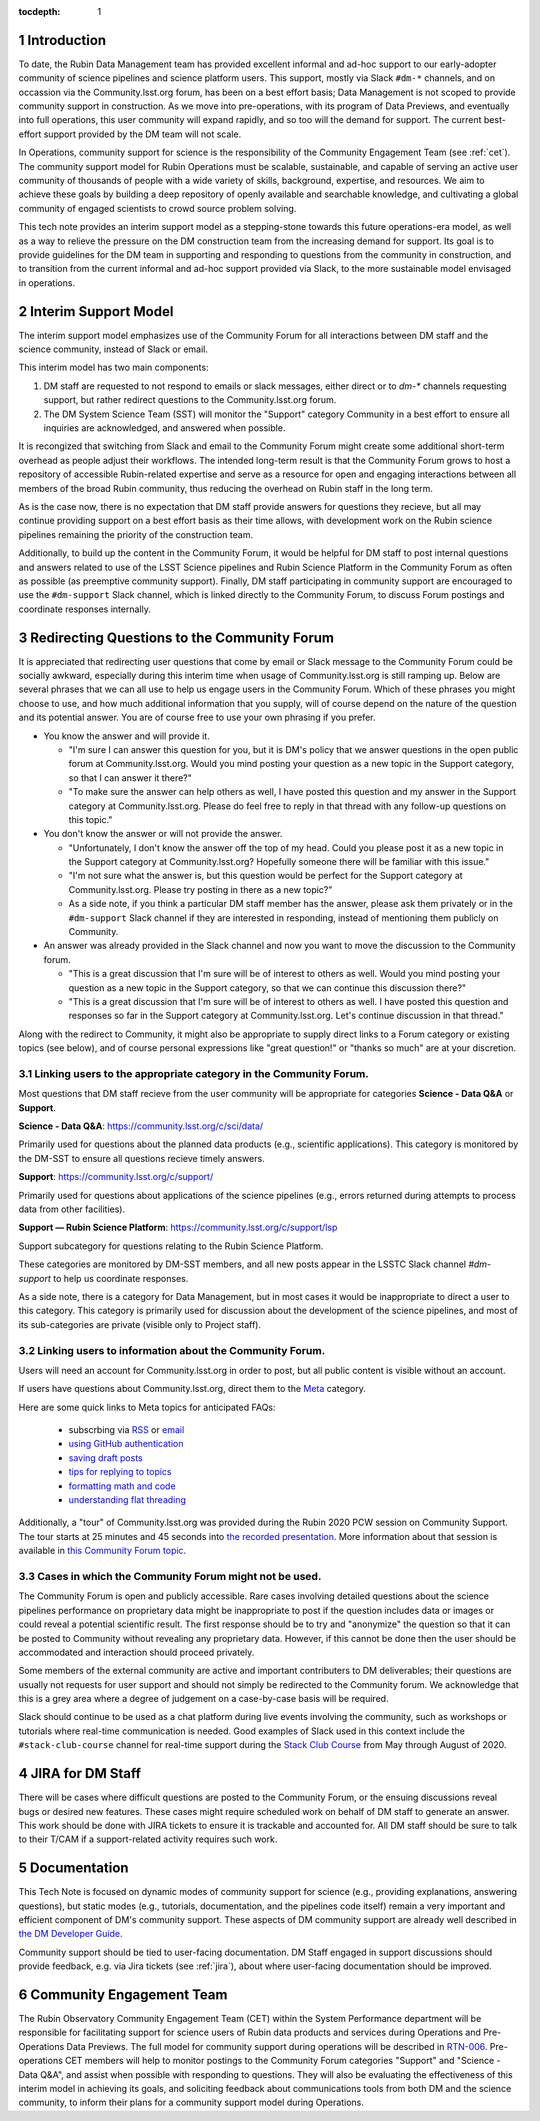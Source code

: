 ..
  Technote content.

  See https://developer.lsst.io/restructuredtext/style.html
  for a guide to reStructuredText writing.

  Do not put the title, authors or other metadata in this document;
  those are automatically added.

  Use the following syntax for sections:

  Sections
  ========

  and

  Subsections
  -----------

  and

  Subsubsections
  ^^^^^^^^^^^^^^

  To add images, add the image file (png, svg or jpeg preferred) to the
  _static/ directory. The reST syntax for adding the image is

  .. figure:: /_static/filename.ext
     :name: fig-label

     Caption text.

   Run: ``make html`` and ``open _build/html/index.html`` to preview your work.
   See the README at https://github.com/lsst-sqre/lsst-technote-bootstrap or
   this repo's README for more info.

   Feel free to delete this instructional comment.

:tocdepth: 1

.. Please do not modify tocdepth; will be fixed when a new Sphinx theme is shipped.

.. sectnum::

.. TODO: Delete the note below before merging new content to the master branch.

.. note::

Introduction
============

To date, the Rubin Data Management team has provided excellent informal and ad-hoc support to our early-adopter community of science pipelines and science platform users.
This support, mostly via Slack ``#dm-*`` channels, and on occassion via the Community.lsst.org forum, has been on a best effort basis;  Data Management is not scoped to provide community support in construction.  
As we move into pre-operations, with its program of Data Previews, and eventually into full operations, this user community will expand rapidly, and so too will the demand for support.  
The current best-effort support provided by the DM team will not scale. 

In Operations, community support for science is the responsibility of the Community Engagement Team (see :ref:`cet`). 
The community support model for Rubin Operations must be scalable, sustainable, and capable of serving an active user community of thousands of people with a wide variety of skills, background, expertise, and resources. 
We aim to achieve these goals by building a deep repository of openly available and searchable knowledge, and cultivating a global community of engaged scientists to crowd source problem solving. 

This tech note provides an interim support model as a stepping-stone towards this future operations-era model, as well as a way to relieve the pressure on the DM construction team from the increasing demand for support. 
Its goal is to provide guidelines for the DM team in supporting and responding to questions from  the community in construction, and to  transition from the current informal and ad-hoc support provided via Slack, to the more sustainable model envisaged in operations. 

Interim Support Model
=====================

The interim support model emphasizes use of the Community Forum for all interactions between DM staff and the science community, instead of Slack or email. 

This interim model has two main components:

#. DM staff are requested to not respond to emails or slack messages, either direct or to `dm-*` channels requesting support, but rather redirect questions to the Community.lsst.org forum.
#. The DM System Science Team (SST) will monitor the "Support" category Community in a best effort to ensure all inquiries are acknowledged, and answered when possible.

It is recongized that switching from Slack and email to the Community Forum might create some additional short-term overhead as people adjust their workflows.
The intended long-term result is that the Community Forum grows to host a repository of accessible Rubin-related expertise and serve as a resource for open and engaging interactions between all members of the broad Rubin community, thus reducing the overhead on Rubin staff in the long term. 

As is the case now, there is no expectation that DM staff provide answers for questions they recieve, but all may continue providing support on a best effort basis as their time allows, with development work on the Rubin science pipelines remaining the priority of the construction team.

Additionally, to build up the content in the Community Forum, it would be helpful for DM staff to post internal questions and answers related to use of the LSST Science pipelines and Rubin Science Platform in the Community Forum as often as possible (as preemptive community support). 
Finally, DM staff participating in community support are encouraged to use the ``#dm-support`` Slack channel, which is linked directly to the Community Forum, to discuss Forum postings and coordinate responses internally.


Redirecting Questions to the Community Forum
============================================

It is appreciated that redirecting user questions that come by email or Slack message to the Community Forum could be socially awkward, especially during this interim time when usage of Community.lsst.org is still ramping up.
Below are several phrases that we can all use to help us engage users in the Community Forum.
Which of these phrases you might choose to use, and how much additional information that you supply, will of course depend on the nature of the question and its potential answer. You are of course free to use your own phrasing if you prefer. 

- You know the answer and will provide it.

  - "I'm sure I can answer this question for you, but it is DM's policy that we answer questions in the open public forum at Community.lsst.org. Would you mind posting your question as a new topic in the Support category, so that I can answer it there?"
  - "To make sure the answer can help others as well, I have posted this question and my answer in the Support category at Community.lsst.org. Please do feel free to reply in that thread with any follow-up questions on this topic."

- You don't know the answer or will not provide the answer.

  - "Unfortunately, I don't know the answer off the top of my head. Could you please post it as a new topic in the Support category at Community.lsst.org? Hopefully someone there will be familiar with this issue."
  - "I'm not sure what the answer is, but this question would be perfect for the Support category at Community.lsst.org. Please try posting in there as a new topic?"
  - As a side note, if you think a particular DM staff member has the answer, please ask them privately or in the ``#dm-support`` Slack channel if they are interested in responding, instead of mentioning them publicly on Community.

- An answer was already provided in the Slack channel and now you want to move the discussion to the Community forum.

  - "This is a great discussion that I'm sure will be of interest to others as well. Would you mind posting your question as a new topic in the Support category, so that we can continue this discussion there?"
  - "This is a great discussion that I'm sure will be of interest to others as well. I have posted this question and responses so far in the Support category at Community.lsst.org. Let's continue discussion in that thread." 


Along with the redirect to Community, it might also be appropriate to supply direct links to a Forum category or existing topics (see below), and of course personal expressions like "great question!" or "thanks so much" are at your discretion.


Linking users to the appropriate category in the Community Forum.
-----------------------------------------------------------------

Most questions that DM staff recieve from the user community will be appropriate for categories **Science - Data Q&A** or **Support**.

**Science - Data Q&A**: https://community.lsst.org/c/sci/data/

Primarily used for questions about the planned data products (e.g., scientific applications).
This category is monitored by the DM-SST to ensure all questions recieve timely answers.

**Support**: https://community.lsst.org/c/support/ 

Primarily used for questions about applications of the science pipelines (e.g., errors returned during attempts to process data from other facilities).


**Support  — Rubin Science Platform**: https://community.lsst.org/c/support/lsp

Support subcategory for questions relating to the Rubin Science Platform.

These categories are monitored by DM-SST members, and all new posts appear in the LSSTC Slack channel `#dm-support` to help us coordinate responses.


As a side note, there is a category for Data Management, but in most cases it would be inappropriate to direct a user to this category.
This category is primarily used for discussion about the development of the science pipelines, and most of its sub-categories are private (visible only to Project staff).


Linking users to information about the Community Forum.
-------------------------------------------------------

Users will need an account for Community.lsst.org in order to post, but all public content is visible without an account.

If users have questions about Community.lsst.org, direct them to the Meta_ category.

.. _Meta: https://community.lsst.org/c/meta/

Here are some quick links to Meta topics for anticipated FAQs:

 - subscrbing via RSS_ or email_
 - `using GitHub authentication`_
 - `saving draft posts`_
 - `tips for replying to topics`_
 - `formatting math and code`_
 - `understanding flat threading`_

.. _`saving draft posts`: https://community.lsst.org/t/can-i-save-a-draft-post-and-finish-it-later/4308
.. _`tips for replying to topics`: https://community.lsst.org/t/tips-for-effective-conversation-on-the-forum-replies-quotes-and-replying-as-a-new-topic/1273
.. _RSS: https://community.lsst.org/t/how-to-subscribe-via-rss/41
.. _email: https://community.lsst.org/t/how-to-subscribe-to-emails-of-all-new-topics-in-categories-or-tags/37
.. _`understanding flat threading`: https://community.lsst.org/t/understanding-and-using-discourses-flat-threading/150
.. _`using GitHub authentication`: https://community.lsst.org/t/how-do-i-login-using-github-authentication-instead-of-a-password/31
.. _`formatting math and code`: https://community.lsst.org/t/how-to-format-posts-including-math-and-code/38

Additionally, a "tour" of Community.lsst.org was provided during the Rubin 2020 PCW session on Community Support.
The tour starts at 25 minutes and 45 seconds into `the recorded presentation`_.
More information about that session is available in `this Community Forum topic`_.

.. _`the recorded presentation`: https://www.youtube.com/watch?v=HJQSHc7qcGE&feature=youtu.be
.. _`this Community Forum topic`: https://community.lsst.org/t/rubin-pcw-2020-community-support-for-science/4344


Cases in which the Community Forum might not be used.
-----------------------------------------------------

The Community Forum is open and publicly accessible.
Rare cases involving detailed questions about the science pipelines performance on proprietary data might be inappropriate to post if the question includes data or images or could reveal a potential scientific result.
The first response should be to try and "anonymize" the question so that it can be posted to Community without revealing any proprietary data.
However, if this cannot be done then the user should be accommodated and interaction should proceed privately.

Some members of the external community are active and important contributers to DM deliverables; their questions are usually not requests for user support and should not simply be redirected to the Community forum. 
We acknowledge that this is a grey area where a degree of judgement on a case-by-case basis will be required. 

Slack should continue to be used as a chat platform during live events involving the community, such as workshops or tutorials where real-time communication is needed.
Good examples of Slack used in this context include the ``#stack-club-course`` channel for real-time support during the `Stack Club Course`_ from May through August of 2020.

.. _`Stack Club Course`: \url{https://github.com/LSSTScienceCollaborations/StackClubCourse

.. _jira:

JIRA for DM Staff
=================

There will be cases where difficult questions are posted to the Community Forum, or the ensuing discussions reveal bugs or desired new features.
These cases might require scheduled work on behalf of DM staff to generate an answer.
This work should be done with JIRA tickets to ensure it is trackable and accounted for.
All DM staff should be sure to talk to their T/CAM if a support-related activity requires such work.


Documentation
=============

This Tech Note is focused on dynamic modes of community support for science (e.g., providing explanations, answering questions), but static modes (e.g., tutorials, documentation, and the pipelines code itself) remain a very important and efficient component of DM's community support.
These aspects of DM community support are already well described in `the DM Developer Guide`_.

Community support should be tied to user-facing documentation. 
DM Staff engaged in support discussions should provide feedback, e.g. via Jira tickets (see :ref:`jira`), about where user-facing documentation should be improved.

.. _`the DM Developer Guide`: https://developer.lsst.io

.. _cet:

Community Engagement Team
=========================

The Rubin Observatory Community Engagement Team (CET) within the System Performance department will be responsible for facilitating support for science users of Rubin data products and services during Operations and Pre-Operations Data Previews.
The full model for community support during operations will be described in `RTN-006`_.
Pre-operations CET members will help to monitor postings to the Community Forum categories "Support" and "Science - Data Q&A", and assist when possible with responding to questions.
They will also be evaluating the effectiveness of this interim model in achieving its goals, and soliciting feedback about communications tools from both DM and the science community, to inform their plans for a community support model during Operations.

.. _RTN-006: https://rtn-006.lsst.io/


.. .. rubric:: References

.. Make in-text citations with: :cite:`bibkey`.

.. .. bibliography:: local.bib lsstbib/books.bib lsstbib/lsst.bib lsstbib/lsst-dm.bib lsstbib/refs.bib lsstbib/refs_ads.bib
..    :style: lsst_aa
